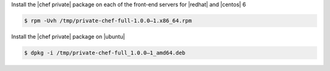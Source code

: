 .. The contents of this file may be included in multiple topics.
.. This file should not be changed in a way that hinders its ability to appear in multiple documentation sets.

Install the |chef private| package on each of the front-end servers for |redhat| and |centos| 6

.. code-block:: bash

   $ rpm -Uvh /tmp/private-chef-full-1.0.0–1.x86_64.rpm

Install the |chef private| package on |ubuntu|

.. code-block:: bash

   $ dpkg -i /tmp/private-chef-full_1.0.0–1_amd64.deb

